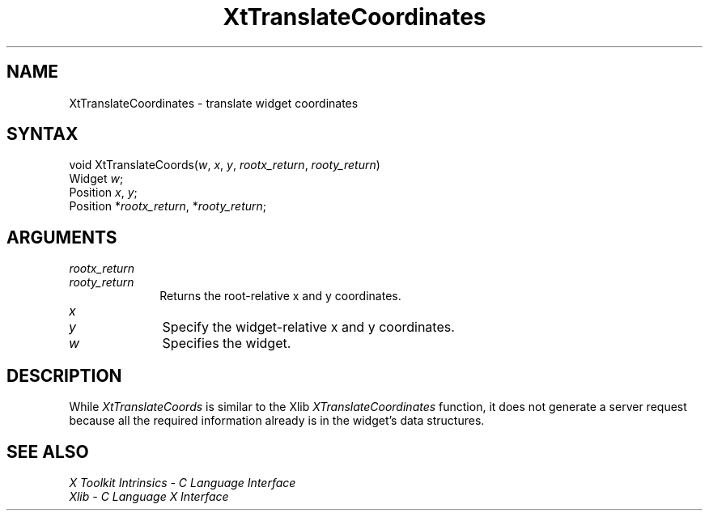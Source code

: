 .ds tk X Toolkit
.ds xT X Toolkit Intrinsics \- C Language Interface
.ds xI Intrinsics
.ds xW X Toolkit Athena Widgets \- C Language Interface
.ds xL Xlib \- C Language X Interface
.ds xC Inter-Client Communication Conventions Manual
.ds Rn 3
.ds Vn 2.2
.hw XtTranslate-Coords wid-get
.na
.de Ds
.nf
.\\$1D \\$2 \\$1
.ft 1
.ps \\n(PS
.\".if \\n(VS>=40 .vs \\n(VSu
.\".if \\n(VS<=39 .vs \\n(VSp
..
.de De
.ce 0
.if \\n(BD .DF
.nr BD 0
.in \\n(OIu
.if \\n(TM .ls 2
.sp \\n(DDu
.fi
..
.de FD
.LP
.KS
.TA .5i 3i
.ta .5i 3i
.nf
..
.de FN
.fi
.KE
.LP
..
.de IN		\" send an index entry to the stderr
..
.de C{
.KS
.nf
.D
.\"
.\"	choose appropriate monospace font
.\"	the imagen conditional, 480,
.\"	may be changed to L if LB is too
.\"	heavy for your eyes...
.\"
.ie "\\*(.T"480" .ft L
.el .ie "\\*(.T"300" .ft L
.el .ie "\\*(.T"202" .ft PO
.el .ie "\\*(.T"aps" .ft CW
.el .ft R
.ps \\n(PS
.ie \\n(VS>40 .vs \\n(VSu
.el .vs \\n(VSp
..
.de C}
.DE
.R
..
.de Pn
.ie t \\$1\fB\^\\$2\^\fR\\$3
.el \\$1\fI\^\\$2\^\fP\\$3
..
.de ZN
.ie t \fB\^\\$1\^\fR\\$2
.el \fI\^\\$1\^\fP\\$2
..
.de NT
.ne 7
.ds NO Note
.if \\n(.$>$1 .if !'\\$2'C' .ds NO \\$2
.if \\n(.$ .if !'\\$1'C' .ds NO \\$1
.ie n .sp
.el .sp 10p
.TB
.ce
\\*(NO
.ie n .sp
.el .sp 5p
.if '\\$1'C' .ce 99
.if '\\$2'C' .ce 99
.in +5n
.ll -5n
.R
..
.		\" Note End -- doug kraft 3/85
.de NE
.ce 0
.in -5n
.ll +5n
.ie n .sp
.el .sp 10p
..
.ny0
.TH XtTranslateCoordinates 3Xt "Release 6" "X Version 11" "XT FUNCTIONS"
.SH NAME
XtTranslateCoordinates \- translate widget coordinates
.SH SYNTAX
void XtTranslateCoords(\fIw\fP, \fIx\fP, \fIy\fP, \fIrootx_return\fP, \
\fIrooty_return\fP)
.br
      Widget \fIw\fP;
.br
      Position \fIx\fP, \fIy\fP;
.br
      Position *\fIrootx_return\fP, *\fIrooty_return\fP;
.SH ARGUMENTS
.IP \fIrootx_return\fP 1i
.br
.ns
.IP \fIrooty_return\fP 1i
Returns the root-relative x and y coordinates.
.ds Nu widget-relative
.IP \fIx\fP 1i
.br
.ns
.IP \fIy\fP 1i
Specify the \*(Nu x and y coordinates.
.IP \fIw\fP 1i
Specifies the widget.
.SH DESCRIPTION
While
.ZN XtTranslateCoords
is similar to the Xlib
.ZN XTranslateCoordinates 
function, it does not generate a server request because all the required
information already is in the widget's data structures.
.SH "SEE ALSO"
.br
\fI\*(xT\fP
.br
\fI\*(xL\fP
